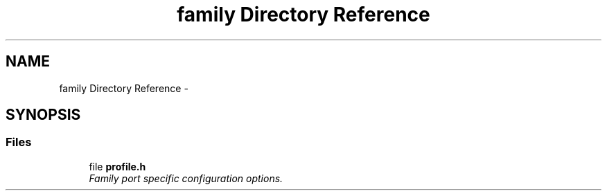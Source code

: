 .TH "family Directory Reference" 3 "Sat Nov 30 2013" "Version 1.0BetaR02" "eSolid - Real-Time Kernel" \" -*- nroff -*-
.ad l
.nh
.SH NAME
family Directory Reference \- 
.SH SYNOPSIS
.br
.PP
.SS "Files"

.in +1c
.ti -1c
.RI "file \fBprofile\&.h\fP"
.br
.RI "\fIFamily port specific configuration options\&. \fP"
.in -1c
